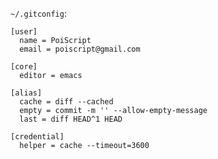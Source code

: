 =~/.gitconfig=:

#+BEGIN_SRC gitconfig :tangle ~/.gitconfig :comments link
[user]
  name = PoiScript
  email = poiscript@gmail.com

[core]
  editor = emacs

[alias]
  cache = diff --cached
  empty = commit -m '' --allow-empty-message
  last = diff HEAD^1 HEAD

[credential]
  helper = cache --timeout=3600
#+END_SRC
